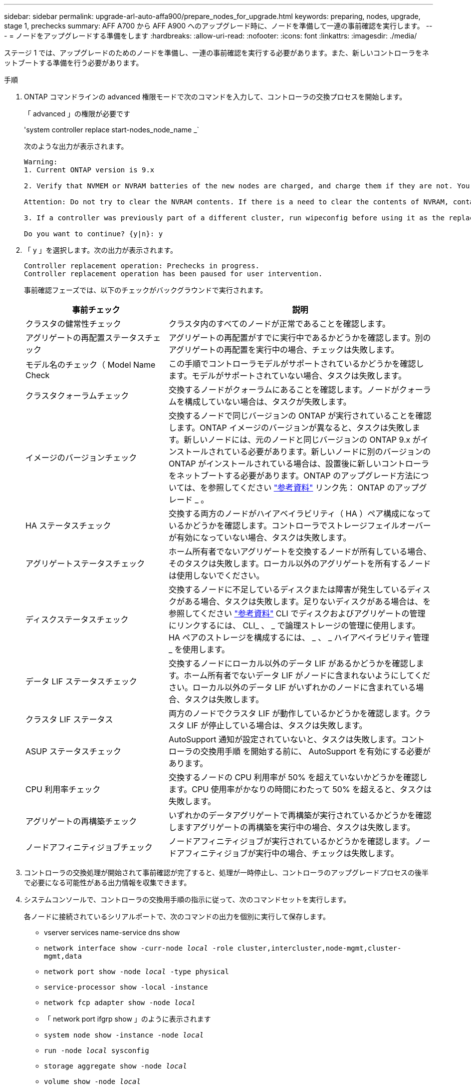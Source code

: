 ---
sidebar: sidebar 
permalink: upgrade-arl-auto-affa900/prepare_nodes_for_upgrade.html 
keywords: preparing, nodes, upgrade, stage 1, prechecks 
summary: AFF A700 から AFF A900 へのアップグレード時に、ノードを準備して一連の事前確認を実行します。 
---
= ノードをアップグレードする準備をします
:hardbreaks:
:allow-uri-read: 
:nofooter: 
:icons: font
:linkattrs: 
:imagesdir: ./media/


[role="lead"]
ステージ 1 では、アップグレードのためのノードを準備し、一連の事前確認を実行する必要があります。また、新しいコントローラをネットブートする準備を行う必要があります。

.手順
. ONTAP コマンドラインの advanced 権限モードで次のコマンドを入力して、コントローラの交換プロセスを開始します。
+
「 advanced 」の権限が必要です

+
'system controller replace start-nodes_node_name _`

+
次のような出力が表示されます。

+
....
Warning:
1. Current ONTAP version is 9.x

2. Verify that NVMEM or NVRAM batteries of the new nodes are charged, and charge them if they are not. You need to physically check the new nodes to see if the NVMEM or NVRAM  batteries are charged. You can check the battery status either by connecting to a serial console or using SSH, logging into the Service Processor (SP) or Baseboard Management Controller (BMC) for your system, and use the system sensors to see if the battery has a sufficient charge.

Attention: Do not try to clear the NVRAM contents. If there is a need to clear the contents of NVRAM, contact NetApp technical support.

3. If a controller was previously part of a different cluster, run wipeconfig before using it as the replacement controller.

Do you want to continue? {y|n}: y
....
. 「 y 」を選択します。次の出力が表示されます。
+
....
Controller replacement operation: Prechecks in progress.
Controller replacement operation has been paused for user intervention.
....
+
事前確認フェーズでは、以下のチェックがバックグラウンドで実行されます。

+
[cols="35,65"]
|===
| 事前チェック | 説明 


| クラスタの健常性チェック | クラスタ内のすべてのノードが正常であることを確認します。 


| アグリゲートの再配置ステータスチェック | アグリゲートの再配置がすでに実行中であるかどうかを確認します。別のアグリゲートの再配置を実行中の場合、チェックは失敗します。 


| モデル名のチェック（ Model Name Check | この手順でコントローラモデルがサポートされているかどうかを確認します。モデルがサポートされていない場合、タスクは失敗します。 


| クラスタクォーラムチェック | 交換するノードがクォーラムにあることを確認します。ノードがクォーラムを構成していない場合は、タスクが失敗します。 


| イメージのバージョンチェック | 交換するノードで同じバージョンの ONTAP が実行されていることを確認します。ONTAP イメージのバージョンが異なると、タスクは失敗します。新しいノードには、元のノードと同じバージョンの ONTAP 9.x がインストールされている必要があります。新しいノードに別のバージョンの ONTAP がインストールされている場合は、設置後に新しいコントローラをネットブートする必要があります。ONTAP のアップグレード方法については、を参照してください link:other_references.html["参考資料"] リンク先： ONTAP のアップグレード _ 。 


| HA ステータスチェック | 交換する両方のノードがハイアベイラビリティ（ HA ）ペア構成になっているかどうかを確認します。コントローラでストレージフェイルオーバーが有効になっていない場合、タスクは失敗します。 


| アグリゲートステータスチェック | ホーム所有者でないアグリゲートを交換するノードが所有している場合、そのタスクは失敗します。ローカル以外のアグリゲートを所有するノードは使用しないでください。 


| ディスクステータスチェック | 交換するノードに不足しているディスクまたは障害が発生しているディスクがある場合、タスクは失敗します。足りないディスクがある場合は、を参照してください link:other_references.html["参考資料"] CLI でディスクおよびアグリゲートの管理にリンクするには、 CLI_ 、 _ で論理ストレージの管理に使用します。 HA ペアのストレージを構成するには、 _ 、 _ ハイアベイラビリティ管理 _ を使用します。 


| データ LIF ステータスチェック | 交換するノードにローカル以外のデータ LIF があるかどうかを確認します。ホーム所有者でないデータ LIF がノードに含まれないようにしてください。ローカル以外のデータ LIF がいずれかのノードに含まれている場合、タスクは失敗します。 


| クラスタ LIF ステータス | 両方のノードでクラスタ LIF が動作しているかどうかを確認します。クラスタ LIF が停止している場合は、タスクは失敗します。 


| ASUP ステータスチェック | AutoSupport 通知が設定されていないと、タスクは失敗します。コントローラの交換用手順 を開始する前に、 AutoSupport を有効にする必要があります。 


| CPU 利用率チェック | 交換するノードの CPU 利用率が 50% を超えていないかどうかを確認します。CPU 使用率がかなりの時間にわたって 50% を超えると、タスクは失敗します。 


| アグリゲートの再構築チェック | いずれかのデータアグリゲートで再構築が実行されているかどうかを確認しますアグリゲートの再構築を実行中の場合、タスクは失敗します。 


| ノードアフィニティジョブチェック | ノードアフィニティジョブが実行されているかどうかを確認します。ノードアフィニティジョブが実行中の場合、チェックは失敗します。 
|===
. コントローラの交換処理が開始されて事前確認が完了すると、処理が一時停止し、コントローラのアップグレードプロセスの後半で必要になる可能性がある出力情報を収集できます。
. システムコンソールで、コントローラの交換用手順の指示に従って、次のコマンドセットを実行します。
+
各ノードに接続されているシリアルポートで、次のコマンドの出力を個別に実行して保存します。

+
** vserver services name-service dns show
** `network interface show -curr-node _local_ -role cluster,intercluster,node-mgmt,cluster-mgmt,data`
** `network port show -node _local_ -type physical`
** `service-processor show -local -instance`
** `network fcp adapter show -node _local_`
** 「 network port ifgrp show 」のように表示されます
** `system node show -instance -node _local_`
** `run -node _local_ sysconfig`
** `storage aggregate show -node _local_`
** `volume show -node _local_`
** storage array config show -switch_switch_name_`
** `system license show -owner _local_`
** 「 storage encryption disk show 」のように表示されます
** 「 securitykey manager onboard show-backup 」を参照してください
** 「 security key-manager external show 」と入力します
** 「 security key-manager external show-status 」
** 「 network port reachability show-detail` 」と表示されます


+

NOTE: オンボードキーマネージャを使用するNetApp Volume Encryption（NVE）またはNetApp Aggregate Encryption（NAE）を使用する場合は、キー管理ツールのパスフレーズを必要なだけ残して、あとで手順 でキー管理ツールの再同期を完了します。

. システムで自己暗号化ドライブを使用している場合は、Knowledge Baseの文書を参照してください https://kb.netapp.com/onprem/ontap/Hardware/How_to_tell_if_a_drive_is_FIPS_certified["ドライブがFIPS認定かどうかを確認する方法"^] アップグレード対象のHAペアで使用されている自己暗号化ドライブのタイプを確認する。ONTAP ソフトウェアは、次の2種類の自己暗号化ドライブをサポートしています。
+
--
** FIPS認定のNetApp Storage Encryption（NSE）SASドライブまたはNVMeドライブ
** FIPS非対応の自己暗号化NVMeドライブ（SED）


[NOTE]
====
FIPSドライブは、同じノードまたはHAペアで他のタイプのドライブと混在させることはできません。

SEDと非暗号化ドライブを同じノードまたはHAペアで混在させることができます。

====
https://docs.netapp.com/us-en/ontap/encryption-at-rest/support-storage-encryption-concept.html#supported-self-encrypting-drive-types["サポートされている自己暗号化ドライブの詳細を確認できます"^]。

--




== ARL の事前確認に失敗した場合は、アグリゲートの所有権を修正

アグリゲートステータスチェックに失敗した場合は、パートナーノードが所有するアグリゲートをホーム所有者ノードに戻し、事前確認プロセスを再度開始する必要があります。

.手順
. パートナーノードが現在所有しているアグリゲートをホーム所有者ノードに戻します。
+
storage aggregate relocation start -node-source_node__ destination_destination-node-aggregate-list *

. node1 と node2 のどちらも現在の所有者（ホーム所有者ではない）アグリゲートを所有していないことを確認します。
+
storage aggregate show -nodes_node_name -is-home false -fields owner-name、home-name、stateを指定します

+
次の例は、アグリゲートの現在の所有者とホーム所有者の両方がノードにある場合のコマンドの出力例を示しています。

+
[listing]
----
cluster::> storage aggregate show -nodes node1 -is-home true -fields owner-name,home-name,state
aggregate   home-name  owner-name  state
---------   ---------  ----------  ------
aggr1       node1      node1       online
aggr2       node1      node1       online
aggr3       node1      node1       online
aggr4       node1      node1       online

4 entries were displayed.
----




=== 完了後

コントローラの交換プロセスを再開する必要があります。

'system controller replace start-nodes_node_name _`



== 使用許諾

クラスタをセットアップする際、セットアップウィザードでクラスタベースのライセンスキーを入力するように求められます。ただし、一部の機能には追加のライセンスが必要です。このライセンスは、 1 つ以上の機能を含む _ パッケージ _ として発行されます。クラスタで使用する各機能のキーは、クラスタ内の各ノードに独自に設定する必要があります。

新しいライセンスキーがない場合は、クラスタで現在ライセンスされている機能を新しいコントローラで使用できます。ただし、ライセンスされていない機能をコントローラで使用するとライセンス契約に違反する可能性があるため、アップグレードの完了後に新しいコントローラのライセンスキーをインストールする必要があります。

を参照してください link:other_references.html["参考資料"] to link to the _NetApp Support Site_where you can obtain new 2-character license keys for 9.10.1 or lat9.キーは、 _ ソフトウェアライセンス _ の _ マイサポート _ セクションにあります。必要なライセンスキーがサイトにない場合は、ネットアップの営業担当者にお問い合わせください。

ライセンスの詳細については、を参照してください link:other_references.html["参考資料"] をクリックして、 _System Administration Reference_( システム管理リファレンス ) にリンクします。
